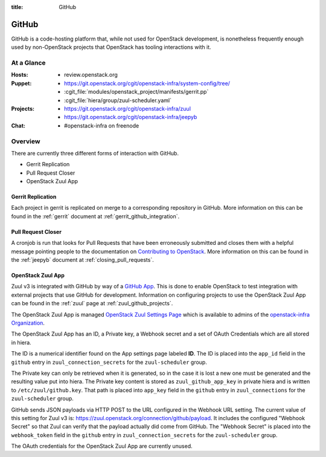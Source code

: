 :title: GitHub

.. _github:

GitHub
######

GitHub is a code-hosting platform that, while not used for OpenStack
development, is nonetheless frequently enough used by non-OpenStack projects
that OpenStack has tooling interactions with it.

At a Glance
===========

:Hosts:
  * review.openstack.org
:Puppet:
  * https://git.openstack.org/cgit/openstack-infra/system-config/tree/
  * :cgit_file:`modules/openstack_project/manifests/gerrit.pp`
  * :cgit_file:`hiera/group/zuul-scheduler.yaml`
:Projects:
  * https://git.openstack.org/cgit/openstack-infra/zuul
  * https://git.openstack.org/cgit/openstack-infra/jeepyb
:Chat:
  * #openstack-infra on freenode

Overview
========

There are currently three different forms of interaction with GitHub.

* Gerrit Replication
* Pull Request Closer
* OpenStack Zuul App

Gerrit Replication
------------------

Each project in gerrit is replicated on merge to a corresponding repository
in GitHub. More information on this can be found in the :ref:`gerrit`
document at :ref:`gerrit_github_integration`.

Pull Request Closer
-------------------

A cronjob is run that looks for Pull Requests that have been erroneously
submitted and closes them with a helpful message pointing people to the
documentation on `Contributing to OpenStack`_. More information on this can
be found in the :ref:`jeepyb` document at :ref:`closing_pull_requests`.

.. _Contributing to OpenStack: http://docs.openstack.org/infra/manual/developers.html#getting-started

.. _openstack_zuul_app:

OpenStack Zuul App
------------------

Zuul v3 is integrated with GitHub by way of a `GitHub App`_. This is done to
enable OpenStack to test integration with external projects that use GitHub
for development. Information on configuring projects to use the OpenStack Zuul
App can be found in the :ref:`zuul` page at :ref:`zuul_github_projects`.

The OpenStack Zuul App is managed `OpenStack Zuul Settings Page`_ which is
available to admins of the `openstack-infra Organization`_.

The OpenStack Zuul App has an ID, a Private key, a Webhook secret and a set of
OAuth Credentials which are all stored in hiera.

The ID is a numerical identifier found on the App settings page labeled **ID**.
The ID is placed into the ``app_id`` field in the ``github``
entry in ``zuul_connection_secrets`` for the ``zuul-scheduler`` group.

The Private key can only be retrieved when it is generated, so in the case it
is lost a new one must be generated and the resulting value put into hiera.
The Private key content is stored as ``zuul_github_app_key`` in private hiera
and is written to ``/etc/zuul/github.key``. That path is placed into
``app_key`` field in the ``github`` entry in ``zuul_connections`` for the
``zuul-scheduler`` group.

GitHub sends JSON payloads via HTTP POST to the URL configured in the Webhook
URL setting. The current value of this setting for Zuul v3 is:
https://zuul.openstack.org/connection/github/payload. It includes the
configured "Webhook Secret" so that Zuul can verify that the payload actually
did come from GitHub. The "Webhook Secret" is placed into the ``webhook_token``
field in the ``github`` entry in ``zuul_connection_secrets`` for the
``zuul-scheduler`` group.

The OAuth credentials for the OpenStack Zuul App are currently unused.

.. _GitHub App: https://developer.github.com/apps/
.. _OpenStack Zuul Settings Page: https://github.com/organizations/openstack-infra/settings/apps/openstack-zuul.
.. _openstack-infra Organization: https://github.com/organizations/openstack-infra/settings/profile

